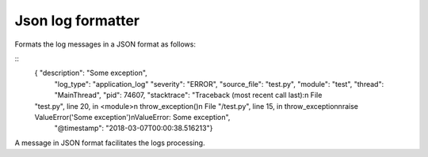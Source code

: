 Json log formatter
=======================

.. image:: https://travis-ci.org/ObadaAlexandru/JsonLogFormatter.svg?branch=master
    :target: https://travis-ci.org/ObadaAlexandru/JsonLogFormatter

Formats the log messages in a JSON format as follows:

::
 {   "description": "Some exception",
     "log_type": "application_log"
     "severity": "ERROR",
     "source_file": "test.py",
     "module": "test",
     "thread": "MainThread",
     "pid": 74607,
     "stacktrace": "Traceback (most recent call last):\n  File
 \"test.py\", line 20, in <module>\n    throw_exception()\n  File \"/test.py\", line 15, in throw_exception\nraise ValueError('Some exception')\nValueError: Some exception",
    "@timestamp": "2018-03-07T00:00:38.516213"}


A message in JSON format facilitates the logs processing.